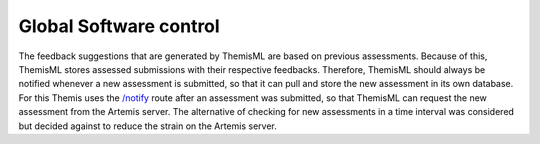 Global Software control
===========================================

.. Global software control describes how the global software control is implemented. In particular, this section should describe how requests are initiated and how subsystems synchronize. This section should list and address synchronization and concurrency issues. This section is optional. It should be included if your system is event based, uses the observer pattern or includes a subsystem using push/pull notifications. For details refer to section 7.4.4 in Prof. Bruegge's book. 

The feedback suggestions that are generated by ThemisML are based on previous assessments. Because of this, ThemisML stores assessed submissions with their respective feedbacks. Therefore, ThemisML should always be notified whenever a new assessment is submitted, so that it can pull and store the new assessment in its own database. For this Themis uses the `/notify`_ route after an assessment was submitted, so that ThemisML can request the new assessment from the Artemis server. The alternative of checking for new assessments in a time interval was considered but decided against to reduce the strain on the Artemis server.

.. _`/notify`: https://github.com/ls1intum/Themis-ML/blob/d6cb72d971fffd053b9e3dd2ec0ec262235f4b95/feedback-suggestion/src/app/endpoints/feedback_suggestion_request.py#L29-L95